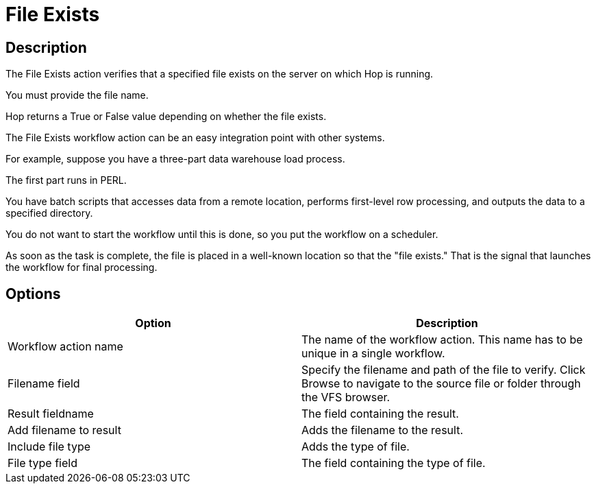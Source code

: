 ////
Licensed to the Apache Software Foundation (ASF) under one
or more contributor license agreements.  See the NOTICE file
distributed with this work for additional information
regarding copyright ownership.  The ASF licenses this file
to you under the Apache License, Version 2.0 (the
"License"); you may not use this file except in compliance
with the License.  You may obtain a copy of the License at
  http://www.apache.org/licenses/LICENSE-2.0
Unless required by applicable law or agreed to in writing,
software distributed under the License is distributed on an
"AS IS" BASIS, WITHOUT WARRANTIES OR CONDITIONS OF ANY
KIND, either express or implied.  See the License for the
specific language governing permissions and limitations
under the License.
////
:documentationPath: /workflow/actions/
:language: en_US
:description: The File Exists action verifies that a specified file exists on the server on which Hop is running.

= File Exists

== Description

The File Exists action verifies that a specified file exists on the server on which Hop is running.

You must provide the file name.

Hop returns a True or False value depending on whether the file exists.

The File Exists workflow action can be an easy integration point with other systems.

For example, suppose you have a three-part data warehouse load process.

The first part runs in PERL.

You have batch scripts that accesses data from a remote location, performs first-level row processing, and outputs the data to a specified directory.

You do not want to start the workflow until this is done, so you put the workflow on a scheduler.

As soon as the task is complete, the file is placed in a well-known location so that the "file exists." That is the signal that launches the workflow for final processing.

== Options

[options="header"]
|===
|Option|Description
|Workflow action name|The name of the workflow action.
This name has to be unique in a single workflow.
|Filename field|Specify the filename and path of the file to verify.
Click Browse to navigate to the source file or folder through the VFS browser.
|Result fieldname|The field containing the result.
|Add filename to result|Adds the filename to the result.
|Include file type|Adds the type of file.
|File type field|The field containing the type of file.
|===

